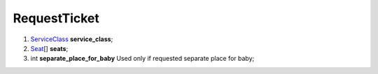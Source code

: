 ====
RequestTicket
====

#.  `ServiceClass <ServiceClass.rst>`_ **service_class**;

#.  `Seat <Seat.rst>`_\[] **seats**;

#.  int **separate_place_for_baby** Used only if requested separate place for baby;

